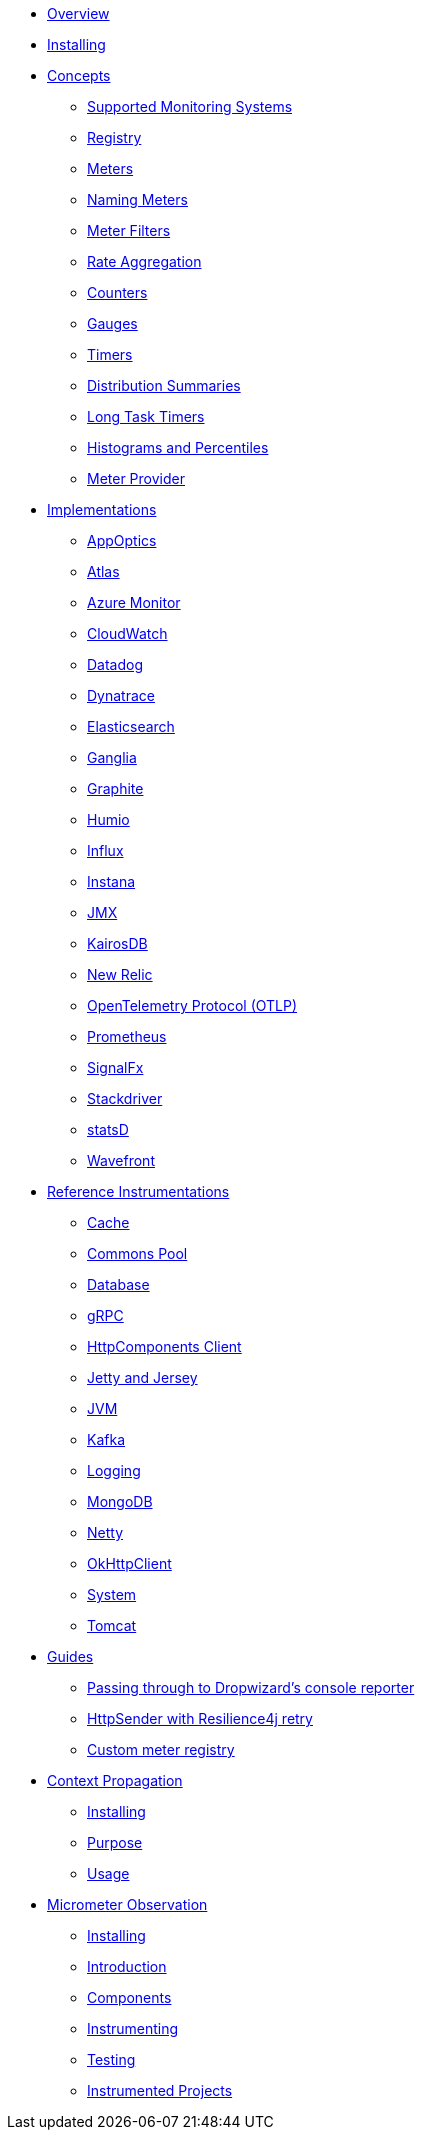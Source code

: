 * xref:overview.adoc[Overview]
* xref:installing.adoc[Installing]
* xref:concepts.adoc[Concepts]
** xref:concepts/implementations.adoc[Supported Monitoring Systems]
** xref:concepts/registry.adoc[Registry]
** xref:concepts/meters.adoc[Meters]
** xref:concepts/naming.adoc[Naming Meters]
** xref:concepts/meter-filters.adoc[Meter Filters]
** xref:concepts/rate-aggregation.adoc[Rate Aggregation]
** xref:concepts/counters.adoc[Counters]
** xref:concepts/gauges.adoc[Gauges]
** xref:concepts/timers.adoc[Timers]
** xref:concepts/distribution-summaries.adoc[Distribution Summaries]
** xref:concepts/long-task-timers.adoc[Long Task Timers]
** xref:concepts/histogram-quantiles.adoc[Histograms and Percentiles]
** xref:concepts/meter-provider.adoc[Meter Provider]
* xref:implementations.adoc[Implementations]
** xref:implementations/appOptics.adoc[AppOptics]
** xref:implementations/atlas.adoc[Atlas]
** xref:implementations/azure-monitor.adoc[Azure Monitor]
** xref:implementations/cloudwatch.adoc[CloudWatch]
** xref:implementations/datadog.adoc[Datadog]
** xref:implementations/dynatrace.adoc[Dynatrace]
** xref:implementations/elastic.adoc[Elasticsearch]
** xref:implementations/ganglia.adoc[Ganglia]
** xref:implementations/graphite.adoc[Graphite]
** xref:implementations/humio.adoc[Humio]
** xref:implementations/influx.adoc[Influx]
** xref:implementations/instana.adoc[Instana]
** xref:implementations/jmx.adoc[JMX]
** xref:implementations/kairos.adoc[KairosDB]
** xref:implementations/new-relic.adoc[New Relic]
** xref:implementations/otlp.adoc[OpenTelemetry Protocol (OTLP)]
** xref:implementations/prometheus.adoc[Prometheus]
** xref:implementations/signalFx.adoc[SignalFx]
** xref:implementations/stackdriver.adoc[Stackdriver]
** xref:implementations/statsD.adoc[statsD]
** xref:implementations/wavefront.adoc[Wavefront]
* xref:reference.adoc[Reference Instrumentations]
** xref:reference/cache.adoc[Cache]
** xref:reference/commons-pool.adoc[Commons Pool]
** xref:reference/db.adoc[Database]
** xref:reference/grpc.adoc[gRPC]
** xref:reference/httpcomponents.adoc[HttpComponents Client]
** xref:reference/jetty.adoc[Jetty and Jersey]
** xref:reference/jvm.adoc[JVM]
** xref:reference/kafka.adoc[Kafka]
** xref:reference/logging.adoc[Logging]
** xref:reference/mongodb.adoc[MongoDB]
** xref:reference/netty.adoc[Netty]
** xref:reference/okhttpclient.adoc[OkHttpClient]
** xref:reference/system.adoc[System]
** xref:reference/tomcat.adoc[Tomcat]
* xref:guides.adoc[Guides]
** xref:guides/console-reporter.adoc[Passing through to Dropwizard's console reporter]
** xref:guides/http-sender-resilience4j-retry.adoc[HttpSender with Resilience4j retry]
** xref:guides/custom-meter-registry.adoc[Custom meter registry]
* xref:contextpropagation.adoc[Context Propagation]
** xref:contextpropagation/installing.adoc[Installing]
** xref:contextpropagation/purpose.adoc[Purpose]
** xref:contextpropagation/usage.adoc[Usage]
* xref:observation.adoc[Micrometer Observation]
** xref:observation/installing.adoc[Installing]
** xref:observation/introduction.adoc[Introduction]
** xref:observation/components.adoc[Components]
** xref:observation/instrumenting.adoc[Instrumenting]
** xref:observation/testing.adoc[Testing]
** xref:observation/projects.adoc[Instrumented Projects]

